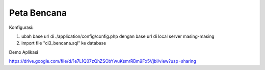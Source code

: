 ###################
Peta Bencana
###################

Konfigurasi:

1. ubah base url di ./application/config/config.php dengan base url di local server masing-masing

2. import file "ci3_bencana.sql" ke database


Demo Aplikasi

https://drive.google.com/file/d/1e7L1Q07zQhZSObYwuKsmrRBm9Fx5VjbI/view?usp=sharing
